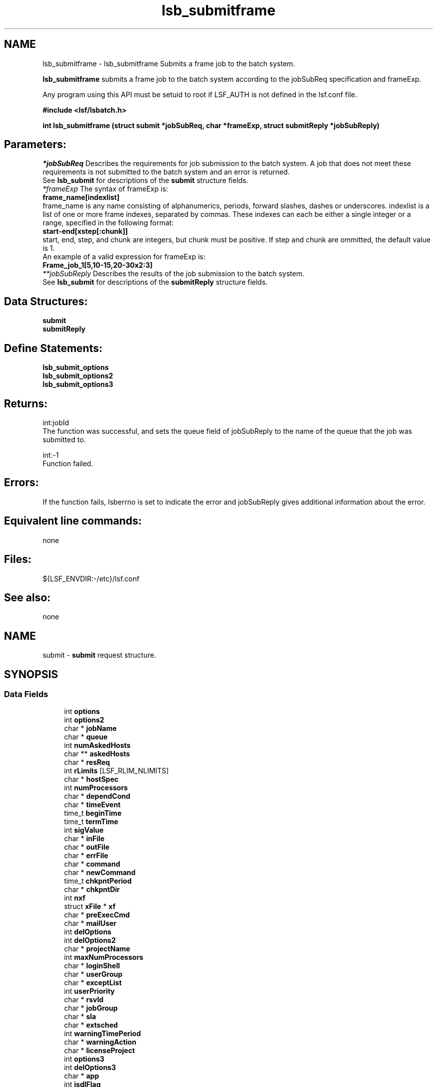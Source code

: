 .TH "lsb_submitframe" 3 "3 Sep 2009" "Version 7.0" "Platform LSF 7.0.6 C API Reference" \" -*- nroff -*-
.ad l
.nh
.SH NAME
lsb_submitframe \- lsb_submitframe 
Submits a frame job to the batch system.
.PP
\fBlsb_submitframe\fP submits a frame job to the batch system according to the jobSubReq specification and frameExp.
.PP
Any program using this API must be setuid to root if LSF_AUTH is not defined in the lsf.conf file.
.PP
\fB#include <lsf/lsbatch.h>\fP
.PP
\fBint lsb_submitframe (struct \fBsubmit\fP *jobSubReq, char *frameExp, struct \fBsubmitReply\fP *jobSubReply)\fP
.PP
.SH "Parameters:"
\fI*jobSubReq\fP Describes the requirements for job submission to the batch system. A job that does not meet these requirements is not submitted to the batch system and an error is returned. 
.br
 See \fBlsb_submit\fP for descriptions of the \fBsubmit\fP structure fields. 
.br
\fI*frameExp\fP The syntax of frameExp is: 
.br
 \fBframe_name[indexlist]\fP 
.br
 frame_name is any name consisting of alphanumerics, periods, forward slashes, dashes or underscores. indexlist is a list of one or more frame indexes, separated by commas. These indexes can each be either a single integer or a range, specified in the following format: 
.br
 \fBstart-end[xstep[:chunk]]\fP 
.br
 start, end, step, and chunk are integers, but chunk must be positive. If step and chunk are ommitted, the default value is 1.
.br
 An example of a valid expression for frameExp is:
.br
 \fBFrame_job_1[5,10-15,20-30x2:3]\fP 
.br
\fI**jobSubReply\fP Describes the results of the job submission to the batch system. 
.br
 See \fBlsb_submit\fP for descriptions of the \fBsubmitReply\fP structure fields.
.PP
.SH "Data Structures:" 
.PP
\fBsubmit\fP 
.br
\fBsubmitReply\fP
.PP
.SH "Define Statements:" 
.PP
\fBlsb_submit_options\fP 
.br
\fBlsb_submit_options2\fP 
.br
\fBlsb_submit_options3\fP
.PP
.SH "Returns:"
int:jobId 
.br
 The function was successful, and sets the queue field of jobSubReply to the name of the queue that the job was submitted to. 
.PP
int:-1 
.br
 Function failed.
.PP
.SH "Errors:" 
.PP
If the function fails, lsberrno is set to indicate the error and jobSubReply gives additional information about the error.
.PP
.SH "Equivalent line commands:" 
.PP
none
.PP
.SH "Files:" 
.PP
${LSF_ENVDIR:-/etc}/lsf.conf
.PP
.SH "See also:"
none 
.PP

.ad l
.nh
.SH NAME
submit \- \fBsubmit\fP request structure.  

.PP
.SH SYNOPSIS
.br
.PP
.SS "Data Fields"

.in +1c
.ti -1c
.RI "int \fBoptions\fP"
.br
.ti -1c
.RI "int \fBoptions2\fP"
.br
.ti -1c
.RI "char * \fBjobName\fP"
.br
.ti -1c
.RI "char * \fBqueue\fP"
.br
.ti -1c
.RI "int \fBnumAskedHosts\fP"
.br
.ti -1c
.RI "char ** \fBaskedHosts\fP"
.br
.ti -1c
.RI "char * \fBresReq\fP"
.br
.ti -1c
.RI "int \fBrLimits\fP [LSF_RLIM_NLIMITS]"
.br
.ti -1c
.RI "char * \fBhostSpec\fP"
.br
.ti -1c
.RI "int \fBnumProcessors\fP"
.br
.ti -1c
.RI "char * \fBdependCond\fP"
.br
.ti -1c
.RI "char * \fBtimeEvent\fP"
.br
.ti -1c
.RI "time_t \fBbeginTime\fP"
.br
.ti -1c
.RI "time_t \fBtermTime\fP"
.br
.ti -1c
.RI "int \fBsigValue\fP"
.br
.ti -1c
.RI "char * \fBinFile\fP"
.br
.ti -1c
.RI "char * \fBoutFile\fP"
.br
.ti -1c
.RI "char * \fBerrFile\fP"
.br
.ti -1c
.RI "char * \fBcommand\fP"
.br
.ti -1c
.RI "char * \fBnewCommand\fP"
.br
.ti -1c
.RI "time_t \fBchkpntPeriod\fP"
.br
.ti -1c
.RI "char * \fBchkpntDir\fP"
.br
.ti -1c
.RI "int \fBnxf\fP"
.br
.ti -1c
.RI "struct \fBxFile\fP * \fBxf\fP"
.br
.ti -1c
.RI "char * \fBpreExecCmd\fP"
.br
.ti -1c
.RI "char * \fBmailUser\fP"
.br
.ti -1c
.RI "int \fBdelOptions\fP"
.br
.ti -1c
.RI "int \fBdelOptions2\fP"
.br
.ti -1c
.RI "char * \fBprojectName\fP"
.br
.ti -1c
.RI "int \fBmaxNumProcessors\fP"
.br
.ti -1c
.RI "char * \fBloginShell\fP"
.br
.ti -1c
.RI "char * \fBuserGroup\fP"
.br
.ti -1c
.RI "char * \fBexceptList\fP"
.br
.ti -1c
.RI "int \fBuserPriority\fP"
.br
.ti -1c
.RI "char * \fBrsvId\fP"
.br
.ti -1c
.RI "char * \fBjobGroup\fP"
.br
.ti -1c
.RI "char * \fBsla\fP"
.br
.ti -1c
.RI "char * \fBextsched\fP"
.br
.ti -1c
.RI "int \fBwarningTimePeriod\fP"
.br
.ti -1c
.RI "char * \fBwarningAction\fP"
.br
.ti -1c
.RI "char * \fBlicenseProject\fP"
.br
.ti -1c
.RI "int \fBoptions3\fP"
.br
.ti -1c
.RI "int \fBdelOptions3\fP"
.br
.ti -1c
.RI "char * \fBapp\fP"
.br
.ti -1c
.RI "int \fBjsdlFlag\fP"
.br
.ti -1c
.RI "char * \fBjsdlDoc\fP"
.br
.ti -1c
.RI "void * \fBcorrelator\fP"
.br
.ti -1c
.RI "char * \fBapsString\fP"
.br
.ti -1c
.RI "char * \fBpostExecCmd\fP"
.br
.ti -1c
.RI "char * \fBcwd\fP"
.br
.ti -1c
.RI "int \fBruntimeEstimation\fP"
.br
.ti -1c
.RI "char * \fBrequeueEValues\fP"
.br
.ti -1c
.RI "int \fBinitChkpntPeriod\fP"
.br
.ti -1c
.RI "int \fBmigThreshold\fP"
.br
.ti -1c
.RI "char * \fBnotifyCmd\fP"
.br
.ti -1c
.RI "char * \fBjobDescription\fP"
.br
.ti -1c
.RI "struct \fBsubmit_ext\fP * \fBsubmitExt\fP"
.br
.in -1c
.SH "Detailed Description"
.PP 
\fBsubmit\fP request structure. 
.SH "Field Documentation"
.PP 
.SS "int \fBsubmit::options\fP"
.PP
<lsf/lsbatch.h> defines the flags in \fBlsb_submit_options\fP constructed from bits. 
.PP
These flags correspond to some of the options of the bsub command line. Use the bitwise OR to set more than one flag. 
.SS "int \fBsubmit::options2\fP"
.PP
Extended bitwise inclusive OR of some of the flags in \fBlsb_submit_options2\fP. 
.PP

.SS "char* \fBsubmit::jobName\fP"
.PP
The job name. 
.PP
If jobName is NULL, command is used as the job name. 
.SS "char* \fBsubmit::queue\fP"
.PP
Submit the job to this queue. 
.PP
If queue is NULL, \fBsubmit\fP the job to a system default queue. 
.SS "int \fBsubmit::numAskedHosts\fP"
.PP
The number of invoker specified candidate hosts for running the job. 
.PP
If numAskedHosts is 0, all qualified hosts will be considered. 
.SS "char** \fBsubmit::askedHosts\fP"
.PP
The array of names of invoker specified candidate hosts. 
.PP
The number of hosts is given by numAskedHosts. 
.SS "char* \fBsubmit::resReq\fP"
.PP
The resource requirements of the job. 
.PP
If resReq is NULL, the batch system will try to obtain resource requirements for command from the remote task lists (see \fBls_task\fP ). If the task does not appear in the remote task lists, then the default resource requirement is to run on host() of the same type. 
.SS "int \fBsubmit::rLimits\fP[LSF_RLIM_NLIMITS]"
.PP
Limits on the consumption of system resources by all processes belonging to this job. 
.PP
See getrlimit() for details. If an element of the array is -1, there is no limit for that resource. For the constants used to index the array, see \fBlsb_queueinfo\fP . 
.SS "char* \fBsubmit::hostSpec\fP"
.PP
Specify the host model to use for scaling rLimits[LSF_RLIMIT_CPU] and rLimits[LSF_RLIMIT_RUN]. 
.PP
(See \fBlsb_queueinfo\fP). If hostSpec is NULL, the local host is assumed. 
.SS "int \fBsubmit::numProcessors\fP"
.PP
The initial number of processors needed by a (parallel) job. 
.PP
The default is 1. 
.SS "char* \fBsubmit::dependCond\fP"
.PP
The job dependency condition. 
.PP

.SS "char* \fBsubmit::timeEvent\fP"
.PP
Time event string. 
.PP
.SS "time_t \fBsubmit::beginTime\fP"
.PP
Dispatch the job on or after beginTime, where beginTime is the number of seconds since 00:00:00 GMT, Jan. 
.PP
1, 1970 (See time(), ctime()). If beginTime is 0, start the job as soon as possible. 
.SS "time_t \fBsubmit::termTime\fP"
.PP
The job termination deadline. 
.PP
If the job is still running at termTime, it will be sent a USR2 signal. If the job does not terminate within 10 minutes after being sent this signal, it will be ended. termTime has the same representation as beginTime. If termTime is 0, allow the job to run until it reaches a resource limit. 
.SS "int \fBsubmit::sigValue\fP"
.PP
Applies to jobs submitted to a queue that has a run window (See \fBlsb_queueinfo\fP). 
.PP
Send signal sigValue to the job 10 minutes before the run window is going to close. This allows the job to clean up or checkpoint itself, if desired. If the job does not terminate 10 minutes after being sent this signal, it will be suspended. 
.SS "char* \fBsubmit::inFile\fP"
.PP
The path name of the job's standard input file. 
.PP
If inFile is NULL, use /dev/null as the default. 
.SS "char* \fBsubmit::outFile\fP"
.PP
The path name of the job's standard output file. 
.PP
If outFile is NULL, the job's output will be mailed to the submitter 
.SS "char* \fBsubmit::errFile\fP"
.PP
The path name of the job's standard error output file. 
.PP
If errFile is NULL, the standard error output will be merged with the standard output of the job. 
.SS "char* \fBsubmit::command\fP"
.PP
When submitting a job, the command line of the job. 
.PP
When modifying a job, a mandatory parameter that should be set to jobId in string format. 
.SS "char* \fBsubmit::newCommand\fP"
.PP
New command line for bmod. 
.PP

.SS "time_t \fBsubmit::chkpntPeriod\fP"
.PP
The job is checkpointable with a period of chkpntPeriod seconds. 
.PP
The value 0 disables periodic checkpointing. 
.SS "char* \fBsubmit::chkpntDir\fP"
.PP
The directory where the chk directory for this job checkpoint files will be created. 
.PP
When a job is checkpointed, its checkpoint files are placed in chkpntDir/chk. chkpntDir can be a relative or absolute path name. 
.SS "int \fBsubmit::nxf\fP"
.PP
The number of files to transfer. 
.PP

.SS "struct \fBxFile\fP* \fBsubmit::xf\fP"
.PP
The array of file transfer specifications. 
.PP
(The \fBxFile\fP structure is defined in <lsf/lsbatch.h>.) 
.SS "char* \fBsubmit::preExecCmd\fP"
.PP
The job pre-execution command. 
.PP

.SS "char* \fBsubmit::mailUser\fP"
.PP
The user that results are mailed to. 
.PP

.SS "int \fBsubmit::delOptions\fP"
.PP
Delete options in options field. 
.PP

.SS "int \fBsubmit::delOptions2\fP"
.PP
Extended delete options in options2 field. 
.PP

.SS "char* \fBsubmit::projectName\fP"
.PP
The name of the project the job will be charged to. 
.PP

.SS "int \fBsubmit::maxNumProcessors\fP"
.PP
Maximum number of processors required to run the job. 
.PP

.SS "char* \fBsubmit::loginShell\fP"
.PP
Specified login shell used to initialize the execution environment for the job (see the -L option of bsub). 
.PP

.SS "char* \fBsubmit::userGroup\fP"
.PP
The name of the LSF user group (see lsb.users) to which the job will belong. 
.PP
(see the -G option of bsub) 
.SS "char* \fBsubmit::exceptList\fP"
.PP
Passes the exception handlers to mbatchd during a job. 
.PP
(see the -X option of bsub). Specifies execption handlers that tell the system how to respond to an exceptional condition for a job. An action is performed when any one of the following exceptions is detected:
.PP
.IP "\(bu" 2
\fBmissched\fP - A job has not been scheduled within the time event specified in the -T option.
.IP "\(bu" 2
\fBoverrun\fP - A job did not finish in its maximum time (maxtime).
.IP "\(bu" 2
\fBunderrun\fP - A job finished before it reaches its minimum running time (mintime).
.IP "\(bu" 2
\fBabend\fP - A job terminated abnormally. Test an exit code that is one value, two or more comma separated values, or a range of values (two values separated by a `-' to indivate a range). If the job exits with one of the tested values, the abend condition is detected.
.IP "\(bu" 2
\fBstartfail\fP - A job did not start due to insufficient system resources.
.IP "\(bu" 2
\fBcantrun\fP - A job did not start because a dependency condition (see the -w option of bsub) is invalid, or a startfail exception occurs 20 times in a row and the job is suspended. For jobs submitted with a time event (see the -T option of bsub), the cantrun exception condition can be detected once in each time event.
.IP "\(bu" 2
\fBhostfail\fP - The host running a job becomes unavailable.
.PP
.PP
When one or more of the above exceptions is detected, you can specify one of the following actions to be taken:
.IP "\(bu" 2
\fBalarm\fP - Triggers an alarm incident (see balarms(1)). The alarm can be viewed, acknowledged and resolved.
.IP "\(bu" 2
\fBsetexcept\fP - Causes the exception event event_name to be set. Other jobs waiting on the exception event event_name specified through the -w option can be triggered. event_name is an arbitrary string.
.IP "\(bu" 2
\fBrerun\fP - Causes the job to be rescheduled for execution. Any dependencies associated with the job must be satisfied before re-execution takes place. The rerun action can only be specified for the abend and hostfail exception conditions. The startfail exception condition automatically triggers the rerun action.
.IP "\(bu" 2
\fBkill\fP - Causes the current execution of the job to be terminated. This action can only be specified for the overrun exception condition. 
.PP

.SS "int \fBsubmit::userPriority\fP"
.PP
User priority for fairshare scheduling. 
.PP

.SS "char* \fBsubmit::rsvId\fP"
.PP
Reservation ID for advance reservation. 
.PP

.SS "char* \fBsubmit::jobGroup\fP"
.PP
Job group under which the job runs. 
.PP

.SS "char* \fBsubmit::sla\fP"
.PP
SLA under which the job runs. 
.PP

.SS "char* \fBsubmit::extsched\fP"
.PP
External scheduler options. 
.PP

.SS "int \fBsubmit::warningTimePeriod\fP"
.PP
Warning time period in seconds, -1 if unspecified. 
.PP

.SS "char* \fBsubmit::warningAction\fP"
.PP
Warning action, SIGNAL | CHKPNT | command, NULL if unspecified. 
.PP

.SS "char* \fBsubmit::licenseProject\fP"
.PP
License Scheduler project name. 
.PP

.SS "int \fBsubmit::options3\fP"
.PP
Extended bitwise inclusive OR of options flags in \fBlsb_submit_options3\fP. 
.PP

.SS "int \fBsubmit::delOptions3\fP"
.PP
Extended delete options in options3 field. 
.PP

.SS "char* \fBsubmit::app\fP"
.PP
Application profile under which the job runs. 
.PP

.SS "int \fBsubmit::jsdlFlag\fP"
.PP
-1 if no -jsdl and -jsdl_strict options. 
.PP
.IP "\(bu" 2
0 -jsdl_strict option
.IP "\(bu" 2
1 -jsdl option 
.PP

.SS "char* \fBsubmit::jsdlDoc\fP"
.PP
JSDL filename. 
.PP
.SS "void* \fBsubmit::correlator\fP"
.PP
ARM correlator. 
.PP
.SS "char* \fBsubmit::apsString\fP"
.PP
Absolute priority scheduling string set by administrators to denote static system APS value or ADMIN factor APS value. 
.PP
This field is ignored by \fBlsb_submit\fP. 
.SS "char* \fBsubmit::postExecCmd\fP"
.PP
Post-execution commands specified by -Ep option of bsub and bmod. 
.PP

.SS "char* \fBsubmit::cwd\fP"
.PP
Current working directory specified by -cwd option of bsub and bmod. 
.PP

.SS "int \fBsubmit::runtimeEstimation\fP"
.PP
Runtime estimate specified by -We option of bsub and bmod. 
.PP

.SS "char* \fBsubmit::requeueEValues\fP"
.PP
Job-level requeue exit values specified by -Q option of bsub and bmod. 
.PP

.SS "int \fBsubmit::initChkpntPeriod\fP"
.PP
Initial checkpoint period specified by -k option of bsub and bmod. 
.PP

.SS "int \fBsubmit::migThreshold\fP"
.PP
Job migration threshold specified by -mig option of bsub and bmod. 
.PP

.SS "char* \fBsubmit::notifyCmd\fP"
.PP
Job resize notification command to be invoked on the first execution host when a resize request has been satisfied. 
.PP

.SS "char* \fBsubmit::jobDescription\fP"
.PP
Job description. 
.PP

.SS "struct \fBsubmit_ext\fP* \fBsubmit::submitExt\fP"
.PP
For new options in future. 
.PP


.ad l
.nh
.SH NAME
submitReply \- \fBsubmit\fP reply.  

.PP
.SH SYNOPSIS
.br
.PP
.SS "Data Fields"

.in +1c
.ti -1c
.RI "char * \fBqueue\fP"
.br
.ti -1c
.RI "LS_LONG_INT \fBbadJobId\fP"
.br
.ti -1c
.RI "char * \fBbadJobName\fP"
.br
.ti -1c
.RI "int \fBbadReqIndx\fP"
.br
.in -1c
.SH "Detailed Description"
.PP 
\fBsubmit\fP reply. 
.SH "Field Documentation"
.PP 
.SS "char* \fBsubmitReply::queue\fP"
.PP
The queue the job was submitted to. 
.PP

.SS "LS_LONG_INT \fBsubmitReply::badJobId\fP"
.PP
DependCond contained badJobId but badJobId does not exist in the system. 
.PP

.SS "char* \fBsubmitReply::badJobName\fP"
.PP
DependCond contained badJobName but badJobName does not exist in the system. 
.PP
If the environment variable BSUB_CHK_RESREQ is set, the value of lsberrno is either LSBE_RESREQ_OK or LSBE_RESREQ_ERR, depending on the result of resource requirement string checking. The badJobName field contains the detailed error message. 
.SS "int \fBsubmitReply::badReqIndx\fP"
.PP
If lsberrno is LSBE_BAD_HOST, (**askedHosts)[badReqIndx] is not a host known to the system. 
.PP
If lsberrno is LSBE_QUEUE_HOST, (**askedHosts)[badReqIndx] is not a host used by the specified queue. If lsberrno is LSBE_OVER_LIMIT, (*rLimits)[badReqIndx] exceeds the queue's limit for the resource. 

.ad l
.nh
.SH NAME
lsb_submit_options \- define statements used by lsb_submit.  

.PP
.SS "Defines"

.in +1c
.ti -1c
.RI "#define \fBSUB_JOB_NAME\fP   0x01"
.br
.ti -1c
.RI "#define \fBSUB_QUEUE\fP   0x02"
.br
.ti -1c
.RI "#define \fBSUB_HOST\fP   0x04"
.br
.ti -1c
.RI "#define \fBSUB_IN_FILE\fP   0x08"
.br
.ti -1c
.RI "#define \fBSUB_OUT_FILE\fP   0x10"
.br
.ti -1c
.RI "#define \fBSUB_ERR_FILE\fP   0x20"
.br
.ti -1c
.RI "#define \fBSUB_EXCLUSIVE\fP   0x40"
.br
.ti -1c
.RI "#define \fBSUB_NOTIFY_END\fP   0x80"
.br
.ti -1c
.RI "#define \fBSUB_NOTIFY_BEGIN\fP   0x100"
.br
.ti -1c
.RI "#define \fBSUB_USER_GROUP\fP   0x200"
.br
.ti -1c
.RI "#define \fBSUB_CHKPNT_PERIOD\fP   0x400"
.br
.ti -1c
.RI "#define \fBSUB_CHKPNT_DIR\fP   0x800"
.br
.ti -1c
.RI "#define \fBSUB_CHKPNTABLE\fP   SUB_CHKPNT_DIR"
.br
.ti -1c
.RI "#define \fBSUB_RESTART_FORCE\fP   0x1000"
.br
.ti -1c
.RI "#define \fBSUB_RESTART\fP   0x2000"
.br
.ti -1c
.RI "#define \fBSUB_RERUNNABLE\fP   0x4000"
.br
.ti -1c
.RI "#define \fBSUB_WINDOW_SIG\fP   0x8000"
.br
.ti -1c
.RI "#define \fBSUB_HOST_SPEC\fP   0x10000"
.br
.ti -1c
.RI "#define \fBSUB_DEPEND_COND\fP   0x20000"
.br
.ti -1c
.RI "#define \fBSUB_RES_REQ\fP   0x40000"
.br
.ti -1c
.RI "#define \fBSUB_OTHER_FILES\fP   0x80000"
.br
.ti -1c
.RI "#define \fBSUB_PRE_EXEC\fP   0x100000"
.br
.ti -1c
.RI "#define \fBSUB_LOGIN_SHELL\fP   0x200000"
.br
.ti -1c
.RI "#define \fBSUB_MAIL_USER\fP   0x400000"
.br
.ti -1c
.RI "#define \fBSUB_MODIFY\fP   0x800000"
.br
.ti -1c
.RI "#define \fBSUB_MODIFY_ONCE\fP   0x1000000"
.br
.ti -1c
.RI "#define \fBSUB_PROJECT_NAME\fP   0x2000000"
.br
.ti -1c
.RI "#define \fBSUB_INTERACTIVE\fP   0x4000000"
.br
.ti -1c
.RI "#define \fBSUB_PTY\fP   0x8000000"
.br
.ti -1c
.RI "#define \fBSUB_PTY_SHELL\fP   0x10000000"
.br
.ti -1c
.RI "#define \fBSUB_EXCEPT\fP   0x20000000"
.br
.ti -1c
.RI "#define \fBSUB_TIME_EVENT\fP   0x40000000"
.br
.in -1c
.SH "Detailed Description"
.PP 
define statements used by lsb_submit. 
.SH "Define Documentation"
.PP 
.SS "#define SUB_JOB_NAME   0x01"
.PP
Flag to indicate jobName parameter has data. 
.PP
Equivalent to bsub -J command line option existence. 
.SS "#define SUB_QUEUE   0x02"
.PP
Flag to indicate queue parameter has data. 
.PP
Equivalent to bsub -q command line option existence. 
.SS "#define SUB_HOST   0x04"
.PP
Flat to indicate numAskedHosts parameter has data. 
.PP
Equivalent to bsub -m command line option existence. 
.SS "#define SUB_IN_FILE   0x08"
.PP
Flag to indicate inFile parameter has data. 
.PP
Equivalent to bsub -i command line option existence. 
.SS "#define SUB_OUT_FILE   0x10"
.PP
Flag to indicate outFile parameter has data. 
.PP
Equivalent to bsub -o command line option existence. 
.SS "#define SUB_ERR_FILE   0x20"
.PP
Flag to indicate errFile parameter has data. 
.PP
Equivalent to bsub -e command line option existence. 
.SS "#define SUB_EXCLUSIVE   0x40"
.PP
Flag to indicate execution of a job on a host by itself requested. 
.PP
Equivalent to bsub -x command line option existence. 
.SS "#define SUB_NOTIFY_END   0x80"
.PP
Flag to indicate whether to send mail to the user when the job finishes. 
.PP
Equivalent to bsub -N command line option existence. 
.SS "#define SUB_NOTIFY_BEGIN   0x100"
.PP
Flag to indicate whether to send mail to the user when the job is dispatched. 
.PP
Equivalent to bsub -B command line option existence. 
.SS "#define SUB_USER_GROUP   0x200"
.PP
Flag to indicate userGroup name parameter has data. 
.PP
Equivalent to bsub -G command line option existence. 
.SS "#define SUB_CHKPNT_PERIOD   0x400"
.PP
Flag to indicatechkpntPeriod parameter has data . 
.PP
Equivalent to bsub -k command line option existence. 
.SS "#define SUB_CHKPNT_DIR   0x800"
.PP
Flag to indicate chkpntDir parameter has data. 
.PP
Equivalent to bsub -k command line option existence. 
.SS "#define SUB_CHKPNTABLE   SUB_CHKPNT_DIR"
.PP
Indicates the job is checkpointable. 
.PP
Equivalent to bsub -k command line option. 
.SS "#define SUB_RESTART_FORCE   0x1000"
.PP
Flag to indicate whether to force the job to restart even if non-restartable conditions exist. 
.PP
These conditions are operating system specific. Equivalent to brestart() -f command line option existence. 
.SS "#define SUB_RESTART   0x2000"
.PP
Flag to indicate restart of a checkpointed job. 
.PP
Only jobs that have been successfully checkpointed can be restarted. Jobs are re-submitted and assigned a new job ID. By default, jobs are restarted with the same output file, file transfer specifications, job name, window signal value, checkpoint directory and period, and rerun options as the original job. To restart a job on another host, both hosts must be binary compatible, run the same OS version, have access to the executable, have access to all open files (LSF must locate them with an absolute path name), and have access to the checkpoint directory. Equivalent to bsub -k command line option existence. 
.SS "#define SUB_RERUNNABLE   0x4000"
.PP
Indicates the job is re-runnable. 
.PP
If the execution host of the job is considered down, the batch system will re-queue this job in the same job queue, and re-run it from the beginning when a suitable host is found. Everything will be as if it were submitted as a new job, and a new job ID will be assigned. The user who submitted the failed job will receive a mail notice of the job failure, requeueing of the job, and the new job ID.
.PP
For a job that was checkpointed before the execution host went down, the job will be restarted from the last checkpoint. Equivalent to bsub -r command line option existence. 
.SS "#define SUB_WINDOW_SIG   0x8000"
.PP
Flag to indicate sigValue parameter has data. 
.PP
Sends a signal as the queue window closes. 
.SS "#define SUB_HOST_SPEC   0x10000"
.PP
Flag to indicate hostSpec parameter has data. 
.PP

.SS "#define SUB_DEPEND_COND   0x20000"
.PP
Flag to indicate dependCond parameter has data. 
.PP
Equivalent to bsub -w command line option existence. 
.SS "#define SUB_RES_REQ   0x40000"
.PP
Flag to indicate resReq parameter has data. 
.PP
Equivalent to bsub -R command line option existence. 
.SS "#define SUB_OTHER_FILES   0x80000"
.PP
Flag to indicate nxf parameter and structure xf have data. 
.PP

.SS "#define SUB_PRE_EXEC   0x100000"
.PP
Flag to indicate preExecCmd parameter has data. 
.PP
Equivalent to bsub -E command line option existence. 
.SS "#define SUB_LOGIN_SHELL   0x200000"
.PP
Equivalent to bsub -L command line option existence. 
.PP

.SS "#define SUB_MAIL_USER   0x400000"
.PP
Flag to indicate mailUser parameter has data. 
.PP

.SS "#define SUB_MODIFY   0x800000"
.PP
Flag to indicate newCommand parameter has data. 
.PP
Equivalent to bmod bsub_options existence. 
.SS "#define SUB_MODIFY_ONCE   0x1000000"
.PP
Flag to indicate modify option once. 
.PP

.SS "#define SUB_PROJECT_NAME   0x2000000"
.PP
Flag to indicate ProjectName parameter has data . 
.PP
Equivalent to bsub -P command line option existence. 
.SS "#define SUB_INTERACTIVE   0x4000000"
.PP
Indicates that the job is submitted as a batch interactive job. 
.PP
When this flag is given, \fBlsb_submit\fP does not return unless an error occurs during the submission process. When the job is started, the user can interact with the job's standard input and output via the terminal. See the -I option in bsub for the description of a batch interactive job. Unless the SUB_PTY flag is specified, the job will run without a pseudo-terminal. Equivalent to bsub -I command line option. 
.SS "#define SUB_PTY   0x8000000"
.PP
Requests pseudo-terminal support for a job submitted with the SUB_INTERACTIVE flag. 
.PP
This flag is ignored if SUB_INTERACTIVE is not specified. A pseudo-terminal is required to run some applications (such as: vi). Equivalent to bsub -Ip command line option. 
.SS "#define SUB_PTY_SHELL   0x10000000"
.PP
Requests pseudo-terminal shell mode support for a job submitted with the SUB_INTERACTIVE and SUB_PTY flags. 
.PP
This flag is ignored if SUB_INTERACTIVE and SUB_PTY are not specified. This flag should be specified for submitting interactive shells, or applications which redefine the ctrl-C and ctrl-Z keys (such as: jove). Equivalent to bsub -Is command line option. 
.SS "#define SUB_EXCEPT   0x20000000"
.PP
Exception handler for job. 
.PP

.SS "#define SUB_TIME_EVENT   0x40000000"
.PP
Specifies time_event. 
.PP

.ad l
.nh
.SH NAME
lsb_submit_options2 \- define statements used by \fBlsb_submit\fP.  

.PP
.SS "Defines"

.in +1c
.ti -1c
.RI "#define \fBSUB2_HOLD\fP   0x01"
.br
.ti -1c
.RI "#define \fBSUB2_MODIFY_CMD\fP   0x02"
.br
.ti -1c
.RI "#define \fBSUB2_BSUB_BLOCK\fP   0x04"
.br
.ti -1c
.RI "#define \fBSUB2_HOST_NT\fP   0x08"
.br
.ti -1c
.RI "#define \fBSUB2_HOST_UX\fP   0x10"
.br
.ti -1c
.RI "#define \fBSUB2_QUEUE_CHKPNT\fP   0x20"
.br
.ti -1c
.RI "#define \fBSUB2_QUEUE_RERUNNABLE\fP   0x40"
.br
.ti -1c
.RI "#define \fBSUB2_IN_FILE_SPOOL\fP   0x80"
.br
.ti -1c
.RI "#define \fBSUB2_JOB_CMD_SPOOL\fP   0x100"
.br
.ti -1c
.RI "#define \fBSUB2_JOB_PRIORITY\fP   0x200"
.br
.ti -1c
.RI "#define \fBSUB2_USE_DEF_PROCLIMIT\fP   0x400"
.br
.ti -1c
.RI "#define \fBSUB2_MODIFY_RUN_JOB\fP   0x800"
.br
.ti -1c
.RI "#define \fBSUB2_MODIFY_PEND_JOB\fP   0x1000"
.br
.ti -1c
.RI "#define \fBSUB2_WARNING_TIME_PERIOD\fP   0x2000"
.br
.ti -1c
.RI "#define \fBSUB2_WARNING_ACTION\fP   0x4000"
.br
.ti -1c
.RI "#define \fBSUB2_USE_RSV\fP   0x8000"
.br
.ti -1c
.RI "#define \fBSUB2_TSJOB\fP   0x10000"
.br
.ti -1c
.RI "#define \fBSUB2_LSF2TP\fP   0x20000"
.br
.ti -1c
.RI "#define \fBSUB2_JOB_GROUP\fP   0x40000"
.br
.ti -1c
.RI "#define \fBSUB2_SLA\fP   0x80000"
.br
.ti -1c
.RI "#define \fBSUB2_EXTSCHED\fP   0x100000"
.br
.ti -1c
.RI "#define \fBSUB2_LICENSE_PROJECT\fP   0x200000"
.br
.ti -1c
.RI "#define \fBSUB2_OVERWRITE_OUT_FILE\fP   0x400000"
.br
.ti -1c
.RI "#define \fBSUB2_OVERWRITE_ERR_FILE\fP   0x800000"
.br
.ti -1c
.RI "#define \fBSUB2_SSM_JOB\fP   0x1000000"
.br
.ti -1c
.RI "#define \fBSUB2_SYM_JOB\fP   0x2000000"
.br
.ti -1c
.RI "#define \fBSUB2_SRV_JOB\fP   0x4000000"
.br
.ti -1c
.RI "#define \fBSUB2_SYM_GRP\fP   0x8000000"
.br
.ti -1c
.RI "#define \fBSUB2_SYM_JOB_PARENT\fP   0x10000000"
.br
.ti -1c
.RI "#define \fBSUB2_SYM_JOB_REALTIME\fP   0x20000000"
.br
.ti -1c
.RI "#define \fBSUB2_SYM_JOB_PERSIST_SRV\fP   0x40000000"
.br
.ti -1c
.RI "#define \fBSUB2_SSM_JOB_PERSIST\fP   0x80000000"
.br
.in -1c
.SH "Detailed Description"
.PP 
define statements used by \fBlsb_submit\fP. 
.SH "Define Documentation"
.PP 
.SS "#define SUB2_HOLD   0x01"
.PP
Hold the job after it is submitted. 
.PP
The job will be in PSUSP status. Equivalent to bsub -H command line option. 
.SS "#define SUB2_MODIFY_CMD   0x02"
.PP
New cmd for bmod. 
.PP

.SS "#define SUB2_BSUB_BLOCK   0x04"
.PP
Submit a job in a synchronous mode so that submission does not return until the job terminates. 
.PP
Note once this flag is set, the \fBlsb_submit\fP will never return if the job is accepted by LSF. Programs that wishes to know the status of the submission needs to fork, with the child process invoking the API call in the blocking mode and the parent process wait on the child process (see wait() for details. 
.SS "#define SUB2_HOST_NT   0x08"
.PP
Submit from NT. 
.PP

.SS "#define SUB2_HOST_UX   0x10"
.PP
Submit fom UNIX. 
.PP

.SS "#define SUB2_QUEUE_CHKPNT   0x20"
.PP
Submit to a chkpntable queue. 
.PP

.SS "#define SUB2_QUEUE_RERUNNABLE   0x40"
.PP
Submit to a rerunnable queue. 
.PP

.SS "#define SUB2_IN_FILE_SPOOL   0x80"
.PP
Spool job command. 
.PP

.SS "#define SUB2_JOB_CMD_SPOOL   0x100"
.PP
Inputs the specified file with spooling. 
.PP
.SS "#define SUB2_JOB_PRIORITY   0x200"
.PP
Submits job with priority. 
.PP

.SS "#define SUB2_USE_DEF_PROCLIMIT   0x400"
.PP
Job submitted without -n, use queue's default proclimit. 
.PP
.SS "#define SUB2_MODIFY_RUN_JOB   0x800"
.PP
bmod -c/-M/-W/-o/-e 
.PP
.SS "#define SUB2_MODIFY_PEND_JOB   0x1000"
.PP
bmod options only to pending jobs 
.PP
.SS "#define SUB2_WARNING_TIME_PERIOD   0x2000"
.PP
Job action warning time. 
.PP
Equivalent to bsub or bmod -wt. 
.SS "#define SUB2_WARNING_ACTION   0x4000"
.PP
Job action to be taken before a job control action occurs. 
.PP
Equivalent to bsub or bmod -wa. 
.SS "#define SUB2_USE_RSV   0x8000"
.PP
Use an advance reservation created with the brsvadd command. 
.PP
Equivalent to bsub -U. 
.SS "#define SUB2_TSJOB   0x10000"
.PP
Windows Terminal Services job. 
.PP
.SS "#define SUB2_LSF2TP   0x20000"
.PP
Parameter is deprecated. 
.PP
.SS "#define SUB2_JOB_GROUP   0x40000"
.PP
Submit into a job group. 
.PP
.SS "#define SUB2_SLA   0x80000"
.PP
Submit into a service class. 
.PP
.SS "#define SUB2_EXTSCHED   0x100000"
.PP
Submit with -extsched options. 
.PP
.SS "#define SUB2_LICENSE_PROJECT   0x200000"
.PP
License Scheduler project. 
.PP
.SS "#define SUB2_OVERWRITE_OUT_FILE   0x400000"
.PP
Overwrite the standard output of the job. 
.PP
Equivalent to bsub -oo. 
.SS "#define SUB2_OVERWRITE_ERR_FILE   0x800000"
.PP
Overwrites the standard error output of the job. 
.PP
Equivalent to bsub -eo. 
.SS "#define SUB2_SSM_JOB   0x1000000"
.PP
(symphony) session job 
.PP
.SS "#define SUB2_SYM_JOB   0x2000000"
.PP
(symphony) symphony job 
.PP
.SS "#define SUB2_SRV_JOB   0x4000000"
.PP
(symphony) service(LSF) job 
.PP
.SS "#define SUB2_SYM_GRP   0x8000000"
.PP
(symphony) 'group' job 
.PP
.SS "#define SUB2_SYM_JOB_PARENT   0x10000000"
.PP
(symphony) symphony job has child symphony job 
.PP
.SS "#define SUB2_SYM_JOB_REALTIME   0x20000000"
.PP
(symphony) symphony job has real time feature 
.PP
.SS "#define SUB2_SYM_JOB_PERSIST_SRV   0x40000000"
.PP
(symphony) symphony job has dummy feature to hold all persistent service jobs. 
.PP

.SS "#define SUB2_SSM_JOB_PERSIST   0x80000000"
.PP
Persistent session job. 
.PP
.ad l
.nh
.SH NAME
lsb_submit_options3 \- define statements used by \fBlsb_submit\fP.  

.PP
.SS "Defines"

.in +1c
.ti -1c
.RI "#define \fBSUB3_APP\fP   0x01"
.br
.ti -1c
.RI "#define \fBSUB3_APP_RERUNNABLE\fP   0x02"
.br
.ti -1c
.RI "#define \fBSUB3_ABSOLUTE_PRIORITY\fP   0x04"
.br
.ti -1c
.RI "#define \fBSUB3_DEFAULT_JOBGROUP\fP   0x08"
.br
.ti -1c
.RI "#define \fBSUB3_POST_EXEC\fP   0x10"
.br
.ti -1c
.RI "#define \fBSUB3_USER_SHELL_LIMITS\fP   0x20"
.br
.ti -1c
.RI "#define \fBSUB3_CWD\fP   0x40"
.br
.ti -1c
.RI "#define \fBSUB3_RUNTIME_ESTIMATION\fP   0x80"
.br
.ti -1c
.RI "#define \fBSUB3_NOT_RERUNNABLE\fP   0x100"
.br
.ti -1c
.RI "#define \fBSUB3_JOB_REQUEUE\fP   0x200"
.br
.ti -1c
.RI "#define \fBSUB3_INIT_CHKPNT_PERIOD\fP   0x400"
.br
.ti -1c
.RI "#define \fBSUB3_MIG_THRESHOLD\fP   0x800"
.br
.ti -1c
.RI "#define \fBSUB3_APP_CHKPNT_DIR\fP   0x1000"
.br
.ti -1c
.RI "#define \fBSUB3_BSUB_CHK_RESREQ\fP   0x2000"
.br
.ti -1c
.RI "#define \fBSUB3_RUNTIME_ESTIMATION_ACC\fP   0x4000"
.br
.ti -1c
.RI "#define \fBSUB3_RUNTIME_ESTIMATION_PERC\fP   0x8000"
.br
.ti -1c
.RI "#define \fBSUB3_INTERACTIVE_SSH\fP   0x10000"
.br
.ti -1c
.RI "#define \fBSUB3_XJOB_SSH\fP   0x20000"
.br
.ti -1c
.RI "#define \fBSUB3_AUTO_RESIZE\fP   0x40000"
.br
.ti -1c
.RI "#define \fBSUB3_RESIZE_NOTIFY_CMD\fP   0x80000"
.br
.ti -1c
.RI "#define \fBSUB3_BULK_SUBMIT\fP   0x100000"
.br
.ti -1c
.RI "#define \fBSUB3_INTERACTIVE_TTY\fP   0x200000"
.br
.ti -1c
.RI "#define \fBSUB3_FLOATING_CLIENT\fP   0x400000"
.br
.ti -1c
.RI "#define \fBSUB3_XFJOB\fP   0x800000"
.br
.ti -1c
.RI "#define \fBSUB3_XFJOB_EXCLUSIVE\fP   0x1000000"
.br
.ti -1c
.RI "#define \fBSUB3_JOB_DESCRIPTION\fP   0x2000000"
.br
.ti -1c
.RI "#define \fBSUB3_SIMULATION\fP   0x4000000"
.br
.in -1c
.SH "Detailed Description"
.PP 
define statements used by \fBlsb_submit\fP. 
.SH "Define Documentation"
.PP 
.SS "#define SUB3_APP   0x01"
.PP
Application profile name. 
.PP
Equivalent to bsub -app. 
.SS "#define SUB3_APP_RERUNNABLE   0x02"
.PP
Job rerunable because of application profile. 
.PP
.SS "#define SUB3_ABSOLUTE_PRIORITY   0x04"
.PP
Job modified with absolute priority. 
.PP
Equivalent to bmod -aps. 
.SS "#define SUB3_DEFAULT_JOBGROUP   0x08"
.PP
Submit into a default job group. 
.PP
Equivalent to bsub -g. 
.SS "#define SUB3_POST_EXEC   0x10"
.PP
Run the specified post-execution command on the execution host after the job finishes. 
.PP
Equivalent to bsub -Ep. 
.SS "#define SUB3_USER_SHELL_LIMITS   0x20"
.PP
Pass user shell limits to execution host. 
.PP
Equivalent to bsub -ul. 
.SS "#define SUB3_CWD   0x40"
.PP
Current working directory specified on the command line with bsub -cwd. 
.PP
.SS "#define SUB3_RUNTIME_ESTIMATION   0x80"
.PP
Runtime estimate. 
.PP
Equivalent to bsub -We. Use in conjunction with SUB3_RUNTIME_ESTIMATION_ACC and SUB3_RUNTIME_ESTIMATION_PERC. 
.SS "#define SUB3_NOT_RERUNNABLE   0x100"
.PP
Job is not rerunnable. 
.PP
Equivalent to bsub -rn. 
.SS "#define SUB3_JOB_REQUEUE   0x200"
.PP
Job level requeue exit values. 
.PP

.SS "#define SUB3_INIT_CHKPNT_PERIOD   0x400"
.PP
Initial checkpoint period. 
.PP
Equivalent to bsub -k initial_checkpoint_period. 
.SS "#define SUB3_MIG_THRESHOLD   0x800"
.PP
Job migration threshold. 
.PP
Equivalent to bsub -mig migration_threshold. 
.SS "#define SUB3_APP_CHKPNT_DIR   0x1000"
.PP
Checkpoint dir was set by application profile. 
.PP
.SS "#define SUB3_BSUB_CHK_RESREQ   0x2000"
.PP
Value of BSUB_CHK_RESREQ environment variable, used for select section resource requirement string syntax checking with bsub -R. 
.PP
bsub only checks the resreq syntax. 
.SS "#define SUB3_RUNTIME_ESTIMATION_ACC   0x4000"
.PP
Runtime estimate that is the accumulated run time plus the runtime estimate. 
.PP
Equivalent to bmod -We+. Use in conjunction with SUB3_RUNTIME_ESTIMATION. 
.SS "#define SUB3_RUNTIME_ESTIMATION_PERC   0x8000"
.PP
Runtime estimate in percentage of completion. 
.PP
Equivalent to bmod -Wep. Two digits after the decimal point are suported. The highest eight bits of runtimeEstimation in the \fBsubmit\fP structure are used for the integer; the remaining bits are used for the fraction. Use in conjunction with SUB3_RUNTIME_ESTIMATION. 
.SS "#define SUB3_INTERACTIVE_SSH   0x10000"
.PP
Protects the sessions of interactive jobs with SSH encryption. 
.PP
Equivalent to bsub -IS|-ISp|-ISs. 
.SS "#define SUB3_XJOB_SSH   0x20000"
.PP
Protect the sessions of interactive x-window job with SSH encryption. 
.PP
Equivalent to bsub -IX. 
.SS "#define SUB3_AUTO_RESIZE   0x40000"
.PP
If set the submitted job is auto-resizable. 
.PP
.SS "#define SUB3_RESIZE_NOTIFY_CMD   0x80000"
.PP
If set, the resize notify cmd specified. 
.PP
.SS "#define SUB3_BULK_SUBMIT   0x100000"
.PP
Job broker bulk \fBsubmit\fP. 
.PP
.SS "#define SUB3_INTERACTIVE_TTY   0x200000"
.PP
tty mode for interactive job 
.PP
.SS "#define SUB3_FLOATING_CLIENT   0x400000"
.PP
Job submitted from floating client. 
.PP
.SS "#define SUB3_XFJOB   0x800000"
.PP
ssh X11 forwarding (bsub -XF) 
.PP
.SS "#define SUB3_XFJOB_EXCLUSIVE   0x1000000"
.PP
ssh X11 forwarding (bsub -XF) without bsub -I. 
.PP
.. 
.SS "#define SUB3_JOB_DESCRIPTION   0x2000000"
.PP
Job description. 
.PP

.SS "#define SUB3_SIMULATION   0x4000000"
.PP
Job submitted from floating client. 
.PP
.SH "Author"
.PP 
Generated automatically by Doxygen for Platform LSF 7.0.6 C API Reference from the source code.
